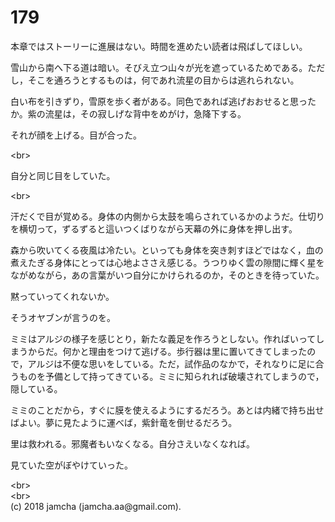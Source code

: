 #+OPTIONS: toc:nil
#+OPTIONS: \n:t

* 179

  本章ではストーリーに進展はない。時間を進めたい読者は飛ばしてほしい。

  雪山から南へ下る道は暗い。そびえ立つ山々が光を遮っているためである。ただし，そこを通ろうとするものは，何であれ流星の目からは逃れられない。

  白い布を引きずり，雪原を歩く者がある。同色であれば逃げおおせると思ったか。紫の流星は，その寂しげな背中をめがけ，急降下する。

  それが顔を上げる。目が合った。

  <br>

  自分と同じ目をしていた。

  <br>

  汗だくで目が覚める。身体の内側から太鼓を鳴らされているかのようだ。仕切りを横切って，ずるずると這いつくばりながら天幕の外に身体を押し出す。

  森から吹いてくる夜風は冷たい。といっても身体を突き刺すほどではなく，血の煮えたぎる身体にとっては心地よささえ感じる。うつりゆく雲の隙間に輝く星をながめながら，あの言葉がいつ自分にかけられるのか，そのときを待っていた。

  黙っていってくれないか。

  そうオヤブンが言うのを。

  ミミはアルジの様子を感じとり，新たな義足を作ろうとしない。作ればいってしまうからだ。何かと理由をつけて逃げる。歩行器は里に置いてきてしまったので，アルジは不便な思いをしている。ただ，試作品のなかで，それなりに足に合うものを予備として持ってきている。ミミに知られれば破壊されてしまうので，隠している。

  ミミのことだから，すぐに膜を使えるようにするだろう。あとは内緒で持ち出せばよい。夢に見たように運べば，紫針竜を倒せるだろう。

  里は救われる。邪魔者もいなくなる。自分さえいなくなれば。

  見ていた空がぼやけていった。

  <br>
  <br>
  (c) 2018 jamcha (jamcha.aa@gmail.com).

  [[http://creativecommons.org/licenses/by-nc-sa/4.0/deed][file:http://i.creativecommons.org/l/by-nc-sa/4.0/88x31.png]]
